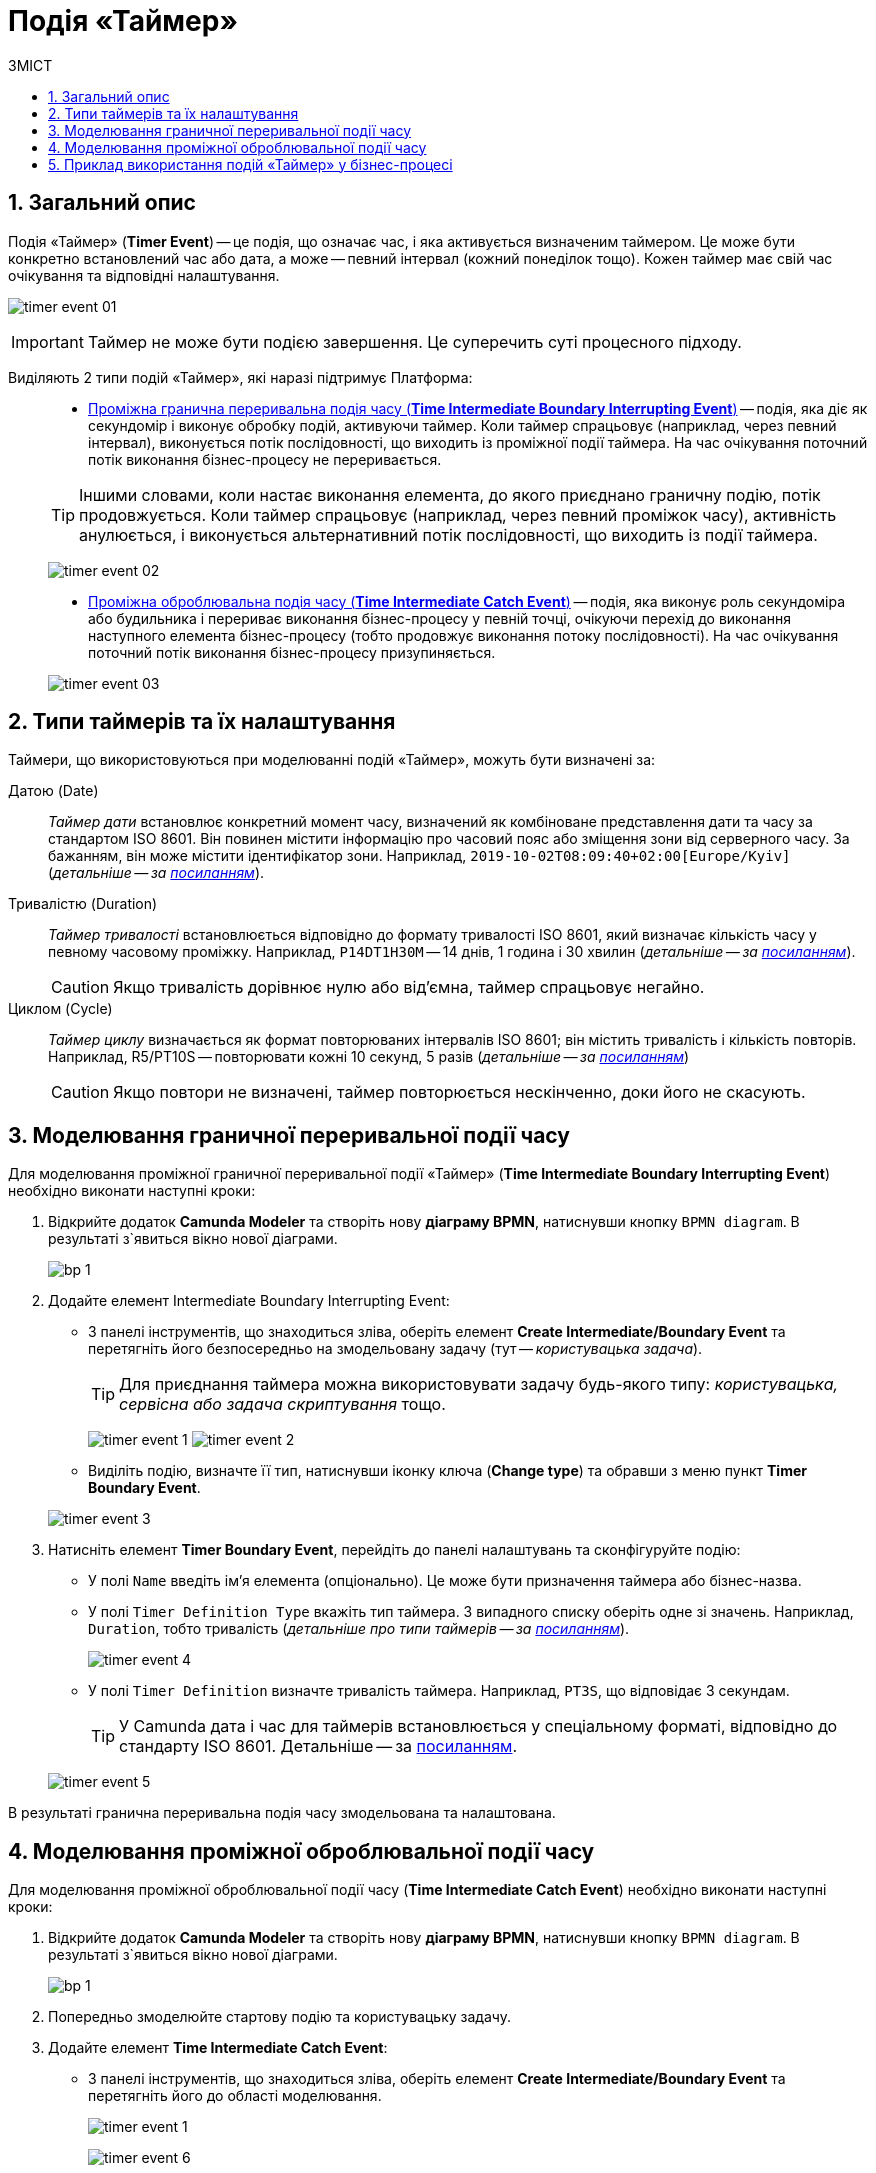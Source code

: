 = Подія «Таймер»
:toc:
:toc-title: ЗМІСТ
:toclevels: 5
:sectnums:
:sectnumlevels: 5
:sectanchors:

== Загальний опис

Подія «Таймер» (*Timer Event*) -- це подія, що означає час, і яка активується визначеним таймером. Це може бути конкретно встановлений час або дата, а може -- певний інтервал (кожний понеділок тощо). Кожен таймер має свій час очікування та відповідні налаштування.

image:bp-modeling/bp/events/timer-event/timer-event-01.png[]

IMPORTANT: Таймер не може бути подією завершення. Це суперечить суті процесного підходу.

Виділяють 2 типи подій «Таймер», які наразі підтримує Платформа: ::

* xref:#time-interm-boundary-interrupt-event[Проміжна гранична переривальна подія часу (*Time Intermediate Boundary Interrupting Event*)] -- подія, яка діє як секундомір і виконує обробку подій, активуючи таймер. Коли таймер спрацьовує (наприклад, через певний інтервал), виконується потік послідовності, що виходить із проміжної події таймера. На час очікування поточний потік виконання бізнес-процесу не переривається.

+
TIP: Іншими словами, коли настає виконання елемента, до якого приєднано граничну подію, потік продовжується. Коли таймер спрацьовує (наприклад, через певний проміжок часу), активність анулюється, і виконується альтернативний потік послідовності, що виходить із події таймера.

+
image:bp-modeling/bp/events/timer-event/timer-event-02.png[]

* xref:#time-interm-catch-event[Проміжна оброблювальна подія часу (*Time Intermediate Catch Event*)] -- подія, яка виконує роль секундоміра або будильника і перериває виконання бізнес-процесу у певній точці, очікуючи перехід до виконання наступного елемента бізнес-процесу (тобто продовжує виконання потоку послідовності). На час очікування поточний потік виконання бізнес-процесу призупиняється.

+
image:bp-modeling/bp/events/timer-event/timer-event-03.png[]

== Типи таймерів та їх налаштування

Таймери, що використовуються при моделюванні подій «Таймер», можуть бути визначені за:

Датою (Date) ::

_Таймер дати_ встановлює конкретний момент часу, визначений як комбіноване представлення дати та часу за стандартом ISO 8601. Він повинен містити інформацію про часовий пояс або зміщення зони від серверного часу. За бажанням, він може містити ідентифікатор зони. Наприклад, `2019-10-02T08:09:40+02:00[Europe/Kyiv]` (_детальніше -- за https://docs.camunda.io/docs/components/modeler/bpmn/timer-events/#time-date[посиланням]_).

Тривалістю (Duration) ::

_Таймер тривалості_ встановлюється відповідно до формату тривалості ISO 8601, який визначає кількість часу у певному часовому проміжку. Наприклад, `P14DT1H30M` -- 14 днів, 1 година і 30 хвилин (_детальніше -- за https://docs.camunda.io/docs/components/modeler/bpmn/timer-events/#time-duration[посиланням]_).
+
CAUTION: Якщо тривалість дорівнює нулю або від’ємна, таймер спрацьовує негайно.

Циклом (Cycle) ::

_Таймер циклу_ визначається як формат повторюваних інтервалів ISO 8601; він містить тривалість і кількість повторів. Наприклад, R5/PT10S -- повторювати кожні 10 секунд, 5 разів (_детальніше -- за https://docs.camunda.io/docs/components/modeler/bpmn/timer-events/#time-cycle[посиланням]_)
+
CAUTION: Якщо повтори не визначені, таймер повторюється нескінченно, доки його не скасують.

[#time-interm-boundary-interrupt-event]
== Моделювання граничної переривальної події часу

Для моделювання проміжної граничної переривальної події «Таймер» (*Time Intermediate Boundary Interrupting Event*) необхідно виконати наступні кроки:

. Відкрийте додаток **Camunda Modeler** та створіть нову **діаграму BPMN**, натиснувши кнопку `BPMN diagram`.
В результаті з`явиться вікно нової діаграми.

+
image:registry-develop:bp-modeling/bp/modeling-instruction/bp-1.png[]

[start=2]
. Додайте елемент Intermediate Boundary Interrupting Event:

* З панелі інструментів, що знаходиться зліва,  оберіть елемент *Create Intermediate/Boundary Event* та перетягніть його безпосередньо на змодельовану задачу (тут -- _користувацька задача_).

+
TIP: Для приєднання таймера можна використовувати задачу будь-якого типу: _користувацька, сервісна або задача скриптування_ тощо.

+
image:bp-modeling/bp/events/timer-event/timer-event-1.png[]
image:bp-modeling/bp/events/timer-event/timer-event-2.png[]

* Виділіть подію, визначте її тип, натиснувши іконку ключа (*Change type*) та обравши з меню пункт *Timer Boundary Event*.

+
image:bp-modeling/bp/events/timer-event/timer-event-3.png[]

. Натисніть елемент *Timer Boundary Event*, перейдіть до панелі налаштувань та сконфігуруйте подію:

* У полі `Name` введіть ім’я елемента (опціонально). Це може бути призначення таймера або бізнес-назва.
* У полі `Timer Definition Type` вкажіть тип таймера. З випадного списку оберіть одне зі значень. Наприклад, `Duration`, тобто тривалість (_детальніше про типи таймерів -- за https://docs.camunda.io/docs/components/modeler/bpmn/timer-events/#timers[посиланням]_).
+
image:bp-modeling/bp/events/timer-event/timer-event-4.png[]

* У полі `Timer Definition` визначте тривалість таймера. Наприклад, `PT3S`, що відповідає 3 секундам.

+
TIP: У Сamunda дата і час для таймерів встановлюється у спеціальному форматі, відповідно до стандарту ISO 8601. Детальніше -- за https://docs.camunda.io/docs/components/modeler/bpmn/timer-events/#time-duration[посиланням].

+
image:bp-modeling/bp/events/timer-event/timer-event-5.png[]

В результаті гранична переривальна подія часу змодельована та налаштована.

[#time-interm-catch-event]
== Моделювання проміжної оброблювальної події часу

Для моделювання проміжної оброблювальної події часу (*Time Intermediate Catch Event*) необхідно виконати наступні кроки:

. Відкрийте додаток **Camunda Modeler** та створіть нову **діаграму BPMN**, натиснувши кнопку `BPMN diagram`.
В результаті з`явиться вікно нової діаграми.

+
image:registry-develop:bp-modeling/bp/modeling-instruction/bp-1.png[]

. Попередньо змоделюйте стартову подію та користувацьку задачу.

. Додайте елемент *Time Intermediate Catch Event*:

* З панелі інструментів, що знаходиться зліва,  оберіть елемент *Create Intermediate/Boundary Event* та перетягніть його до області моделювання.
+
image:bp-modeling/bp/events/timer-event/timer-event-1.png[]
+
image:bp-modeling/bp/events/timer-event/timer-event-6.png[]

* Виділіть подію, визначте її тип, натиснувши іконку ключа (*Change type*) та обравши з меню пункт *Timer Intermediate Catch Event*.
+
image:bp-modeling/bp/events/timer-event/timer-event-7.png[]


. Натисніть елемент *Timer Intermediate Catch Event*, перейдіть до панелі налаштувань та сконфігуруйте подію:

* У полі `Name` введіть ім’я елемента. Це може бути призначення таймера або бізнес-назва.
* У полі `Timer Definition Type` вкажіть тип таймера. З випадного списку оберіть одне зі значень. Наприклад, `Date`, тобто дата (_детальніше про типи таймерів -- за https://docs.camunda.io/docs/components/modeler/bpmn/timer-events/#timers[посиланням]_).

* У полі `Timer Definition` визначте дату і час таймера. Наприклад, `2022-15-05T16:30:00+03:00[Europe/Kyiv]` -- це означає, що таймер спрацює 15 травня 2022 року, о 16:30 за київським часом (відповідно до зони UTC+3).
+
TIP: У Camunda дата і час для таймерів встановлюється у спеціальному форматі, відповідно до стандарту ISO 8601. Детальніше -- за https://docs.camunda.io/docs/components/modeler/bpmn/timer-events/#time-duration[посиланням].
+
image:bp-modeling/bp/events/timer-event/timer-event-8.png[]

В результаті проміжна оброблювальна подія часу змодельована та налаштована.

== Приклад використання подій «Таймер» у бізнес-процесі

Розглянемо логіку роботи 2-х типів подій «Таймер» на прикладі простого синтетичного бізнес-процесу нарахування коштів сервісом умовного банку.

image:bp-modeling/bp/events/timer-event/timer-event-9.png[]

. Процес ініційовано стартовою подією.
. Сервіс банку очікує зарахування коштів на рахунок або картку клієнта. _Проміжна гранична переривальна подія часу_, що змодельована безпосередньо на сервісній задачі, має встановлений таймер, який спрацює із настанням відповідної дати (15.05.2022).
. Якщо кошти надійшли на картку до 15.05.2022, то виконується наступний елемент основного потоку послідовності.
. Якщо кошти не надійшли на картку до 15.05.2022, то активність основного потоку анулюється, і виконується альтернативний потік послідовності, що виходить із події таймера -- сервіс має сформувати звітний документ про баланс рахунку та завершити процес. В такому випадку ми бачимо, що подія анулювала основний потік і токен пішов за альтернативною гілкою.
. Отже, кошти надійшли, і сервіс має зачекати протягом 2 годин, адже так сконфігурована _проміжна оброблювальна подія часу_. В цьому випадку активність не переривається, а основний потік призупиняється на час очікування таймера.
. Після 2-х годин очікування, основний потік продовжується і сервіс має надіслати клієнту сповіщення про зарахування коштів та завершити процес.

